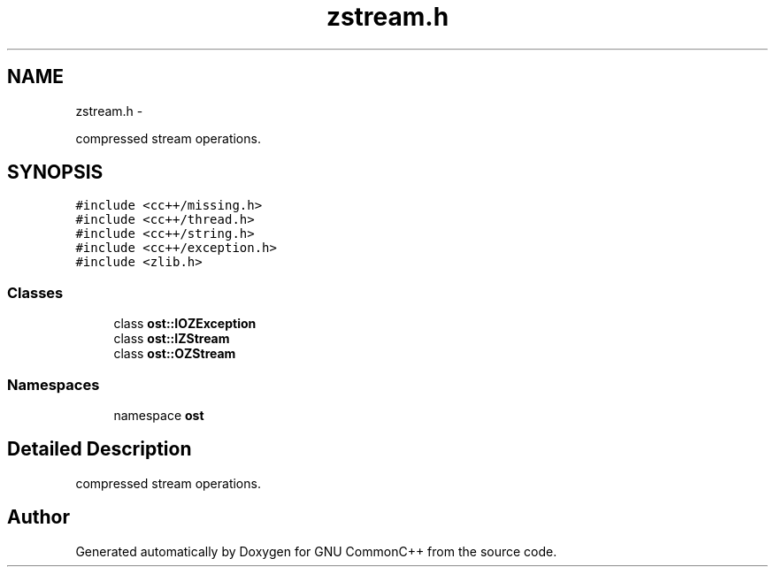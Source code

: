 .TH "zstream.h" 3 "2 May 2010" "GNU CommonC++" \" -*- nroff -*-
.ad l
.nh
.SH NAME
zstream.h \- 
.PP
compressed stream operations.  

.SH SYNOPSIS
.br
.PP
\fC#include <cc++/missing.h>\fP
.br
\fC#include <cc++/thread.h>\fP
.br
\fC#include <cc++/string.h>\fP
.br
\fC#include <cc++/exception.h>\fP
.br
\fC#include <zlib.h>\fP
.br

.SS "Classes"

.in +1c
.ti -1c
.RI "class \fBost::IOZException\fP"
.br
.ti -1c
.RI "class \fBost::IZStream\fP"
.br
.ti -1c
.RI "class \fBost::OZStream\fP"
.br
.in -1c
.SS "Namespaces"

.in +1c
.ti -1c
.RI "namespace \fBost\fP"
.br
.in -1c
.SH "Detailed Description"
.PP 
compressed stream operations. 


.SH "Author"
.PP 
Generated automatically by Doxygen for GNU CommonC++ from the source code.
